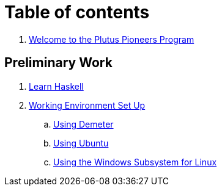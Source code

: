 = Table of contents

. link:README.adoc[Welcome to the Plutus Pioneers Program]

== Preliminary Work

. link:docs/prework/learn-haskell.adoc[Learn Haskell]
. link:docs/prework/setup/README.adoc[Working Environment Set Up]
.. link:docs/prework/setup/demeter.adoc[Using Demeter]
.. link:docs/prework/setup/ubuntu.adoc[Using Ubuntu]
.. link:docs/prework/setup/windows[Using the Windows Subsystem for Linux]